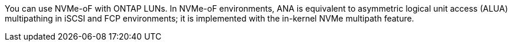 You can use NVMe-oF with ONTAP LUNs. In NVMe-oF environments, ANA is equivalent to asymmetric logical unit access (ALUA) multipathing in iSCSI and FCP environments; it is implemented with the in-kernel NVMe multipath feature.